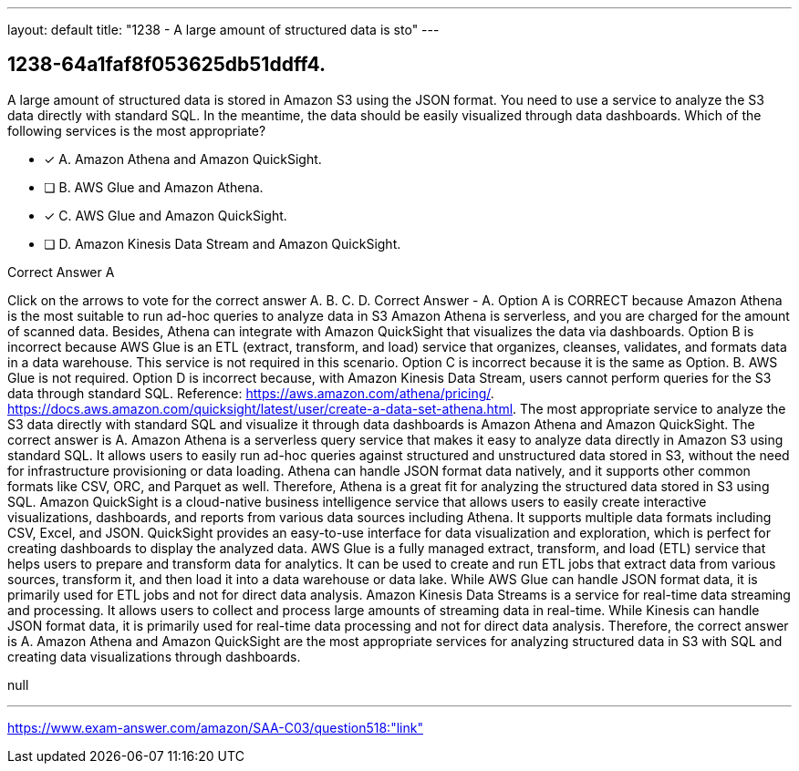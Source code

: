 ---
layout: default 
title: "1238 - A large amount of structured data is sto"
---


[.question]
== 1238-64a1faf8f053625db51ddff4.


****

[.query]
--
A large amount of structured data is stored in Amazon S3 using the JSON format.
You need to use a service to analyze the S3 data directly with standard SQL.
In the meantime, the data should be easily visualized through data dashboards.
Which of the following services is the most appropriate?


--

[.list]
--
* [*] A. Amazon Athena and Amazon QuickSight.
* [ ] B. AWS Glue and Amazon Athena.
* [*] C. AWS Glue and Amazon QuickSight.
* [ ] D. Amazon Kinesis Data Stream and Amazon QuickSight.

--
****

[.answer]
Correct Answer  A

[.explanation]
--
Click on the arrows to vote for the correct answer
A.
B.
C.
D.
Correct Answer - A.
Option A is CORRECT because Amazon Athena is the most suitable to run ad-hoc queries to analyze data in S3
Amazon Athena is serverless, and you are charged for the amount of scanned data.
Besides, Athena can integrate with Amazon QuickSight that visualizes the data via dashboards.
Option B is incorrect because AWS Glue is an ETL (extract, transform, and load) service that organizes, cleanses, validates, and formats data in a data warehouse.
This service is not required in this scenario.
Option C is incorrect because it is the same as Option.
B.
AWS Glue is not required.
Option D is incorrect because, with Amazon Kinesis Data Stream, users cannot perform queries for the S3 data through standard SQL.
Reference:
https://aws.amazon.com/athena/pricing/. https://docs.aws.amazon.com/quicksight/latest/user/create-a-data-set-athena.html.
The most appropriate service to analyze the S3 data directly with standard SQL and visualize it through data dashboards is Amazon Athena and Amazon QuickSight. The correct answer is A.
Amazon Athena is a serverless query service that makes it easy to analyze data directly in Amazon S3 using standard SQL. It allows users to easily run ad-hoc queries against structured and unstructured data stored in S3, without the need for infrastructure provisioning or data loading. Athena can handle JSON format data natively, and it supports other common formats like CSV, ORC, and Parquet as well. Therefore, Athena is a great fit for analyzing the structured data stored in S3 using SQL.
Amazon QuickSight is a cloud-native business intelligence service that allows users to easily create interactive visualizations, dashboards, and reports from various data sources including Athena. It supports multiple data formats including CSV, Excel, and JSON. QuickSight provides an easy-to-use interface for data visualization and exploration, which is perfect for creating dashboards to display the analyzed data.
AWS Glue is a fully managed extract, transform, and load (ETL) service that helps users to prepare and transform data for analytics. It can be used to create and run ETL jobs that extract data from various sources, transform it, and then load it into a data warehouse or data lake. While AWS Glue can handle JSON format data, it is primarily used for ETL jobs and not for direct data analysis.
Amazon Kinesis Data Streams is a service for real-time data streaming and processing. It allows users to collect and process large amounts of streaming data in real-time. While Kinesis can handle JSON format data, it is primarily used for real-time data processing and not for direct data analysis.
Therefore, the correct answer is A. Amazon Athena and Amazon QuickSight are the most appropriate services for analyzing structured data in S3 with SQL and creating data visualizations through dashboards.
--

[.ka]
null

'''



https://www.exam-answer.com/amazon/SAA-C03/question518:"link"


